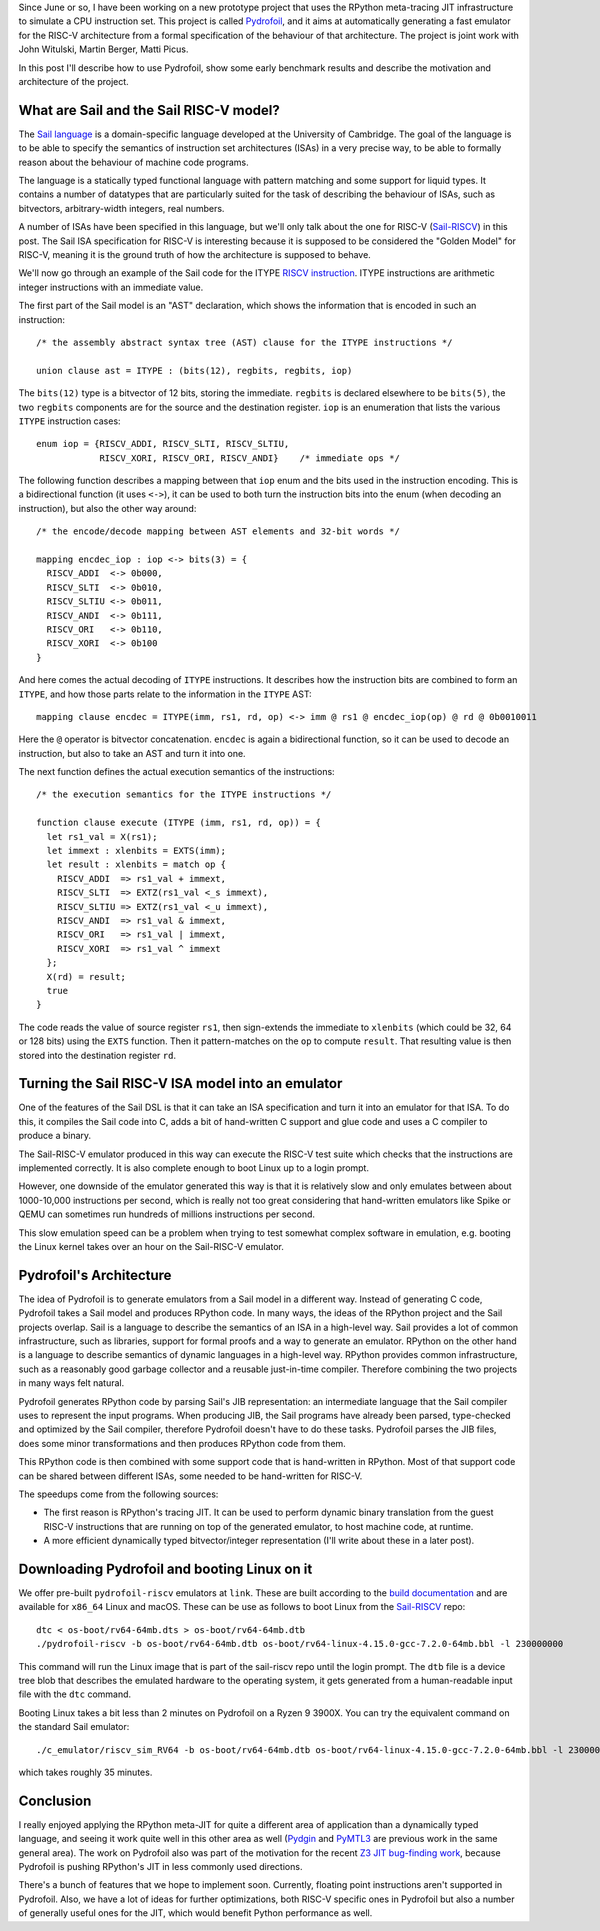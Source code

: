 .. title: Pydrofoil: Fast jitting RISC-V emulators with the PyPy JIT
.. slug: pydrofoil-riscv-emulators
.. date: 2022-12-23 18:00:00 UTC
.. tags: jit, riscv, sail
.. category:
.. link:
.. description:
.. type: rest
.. author: Carl Friedrich Bolz-Tereick

Since June or so, I have been working on a new prototype project that uses the
RPython meta-tracing JIT infrastructure to simulate a CPU instruction set. This
project is called Pydrofoil_,
and it aims at automatically generating a fast emulator for the RISC-V
architecture from a formal specification of the behaviour of that architecture.
The project is joint work with John Witulski, Martin Berger, Matti Picus.

In this post I'll describe how to use Pydrofoil, show some early benchmark
results and describe the motivation and architecture of the project.


What are Sail and the Sail RISC-V model?
========================================

The `Sail language`_ is a domain-specific language developed at the University
of Cambridge. The goal of the language is to be able to specify the semantics of
instruction set architectures (ISAs) in a very precise way, to be able to formally
reason about the behaviour of machine code programs. 

The language is a statically typed functional language with pattern matching and
some support for liquid types. It contains a number of datatypes that are
particularly suited for the task of describing the behaviour of ISAs, such as
bitvectors, arbitrary-width integers, real numbers.

A number of ISAs have been specified in this language, but we'll only talk about
the one for RISC-V (Sail-RISCV_) in this post. The Sail ISA specification for
RISC-V is interesting because it is supposed to be considered the "Golden
Model" for RISC-V, meaning it is the ground truth of how the architecture is
supposed to behave.

We'll now go through an example of the Sail code for the ITYPE `RISCV
instruction`_. ITYPE instructions are arithmetic integer instructions with an
immediate value.

The first part of the Sail model is an "AST" declaration, which shows the
information that is encoded in such an instruction::

    /* the assembly abstract syntax tree (AST) clause for the ITYPE instructions */

    union clause ast = ITYPE : (bits(12), regbits, regbits, iop)

The ``bits(12)`` type is a bitvector of 12 bits, storing the immediate.
``regbits`` is declared elsewhere to be ``bits(5)``, the two ``regbits``
components are for the source and the destination register. ``iop`` is an
enumeration that lists the various ``ITYPE`` instruction cases::

    enum iop = {RISCV_ADDI, RISCV_SLTI, RISCV_SLTIU,
                RISCV_XORI, RISCV_ORI, RISCV_ANDI}    /* immediate ops */

The following function describes a mapping between that ``iop`` enum and the
bits used in the instruction encoding. This is a bidirectional function (it uses
``<->``), it can be used to both turn the instruction bits into the enum (when
decoding an instruction), but also the other way around::

    /* the encode/decode mapping between AST elements and 32-bit words */

    mapping encdec_iop : iop <-> bits(3) = {
      RISCV_ADDI  <-> 0b000,
      RISCV_SLTI  <-> 0b010,
      RISCV_SLTIU <-> 0b011,
      RISCV_ANDI  <-> 0b111,
      RISCV_ORI   <-> 0b110,
      RISCV_XORI  <-> 0b100
    }

And here comes the actual decoding of ``ITYPE`` instructions. It describes how
the instruction bits are combined to form an ``ITYPE``, and how those parts
relate to the information in the ``ITYPE`` AST::

    mapping clause encdec = ITYPE(imm, rs1, rd, op) <-> imm @ rs1 @ encdec_iop(op) @ rd @ 0b0010011

Here the ``@`` operator is bitvector concatenation. ``encdec`` is again a
bidirectional function, so it can be used to decode an instruction, but also to
take an AST and turn it into one.

The next function defines the actual execution semantics of the instructions::

    /* the execution semantics for the ITYPE instructions */

    function clause execute (ITYPE (imm, rs1, rd, op)) = {
      let rs1_val = X(rs1);
      let immext : xlenbits = EXTS(imm);
      let result : xlenbits = match op {
        RISCV_ADDI  => rs1_val + immext,
        RISCV_SLTI  => EXTZ(rs1_val <_s immext),
        RISCV_SLTIU => EXTZ(rs1_val <_u immext),
        RISCV_ANDI  => rs1_val & immext,
        RISCV_ORI   => rs1_val | immext,
        RISCV_XORI  => rs1_val ^ immext
      };
      X(rd) = result;
      true
    }

The code reads the value of source register ``rs1``, then sign-extends the
immediate to ``xlenbits`` (which could be 32, 64 or 128 bits) using the ``EXTS``
function. Then it pattern-matches on the ``op`` to compute ``result``. That
resulting value is then stored into the destination register ``rd``.


Turning the Sail RISC-V ISA model into an emulator
===========================================================

One of the features of the Sail DSL is that it can take an ISA specification and
turn it into an emulator for that ISA. To do this, it compiles the Sail code
into C, adds a bit of hand-written C support and glue code and uses a C compiler
to produce a binary.

The Sail-RISC-V emulator produced in this way can execute the RISC-V test suite
which checks that the instructions are implemented correctly. It is also
complete enough to boot Linux up to a login prompt.

However, one downside of the emulator generated this way is that it is
relatively slow and only emulates between about 1000-10,000 instructions per
second, which is really not too great considering that hand-written emulators
like Spike or QEMU can sometimes run hundreds of millions instructions per second.

This slow emulation speed can be a problem when trying to test somewhat complex
software in emulation, e.g. booting the Linux kernel takes over an hour on the
Sail-RISC-V emulator.

.. comment_::
  The Sail-RISCV website claims "This enables one to boot Linux in about 4
  minutes, and FreeBSD in about 2 minutes. Memory usage for the C emulator when
  booting Linux is approximately 140MB. That is very different from "over an
  hour"

Pydrofoil's Architecture
===========================================================

The idea of Pydrofoil is to generate emulators from a Sail model in a different
way. Instead of generating C code, Pydrofoil takes a Sail
model and produces RPython code. In many ways, the ideas of the RPython project
and the Sail projects overlap. Sail is a language to describe the semantics of
an ISA in a high-level way. Sail provides a lot of common infrastructure, such
as libraries, support for formal proofs and a way to generate an emulator.
RPython on the other hand is a language to describe semantics of dynamic
languages in a high-level way. RPython provides common infrastructure, such as a
reasonably good garbage collector and a reusable just-in-time compiler.
Therefore combining the two projects in many ways felt natural.

Pydrofoil generates RPython code by parsing Sail's JIB representation:
an intermediate language that the Sail compiler uses to represent the input
programs. When producing JIB, the Sail programs have already been parsed,
type-checked and optimized by the Sail compiler, therefore Pydrofoil doesn't
have to do these tasks. Pydrofoil parses the JIB files, does some minor
transformations and then produces RPython code from them.

This RPython code is then combined with some support code that is hand-written
in RPython. Most of that support code can be shared between different ISAs, some
needed to be hand-written for RISC-V.

The speedups come from the following sources:

- The first reason is RPython's tracing JIT. It can be
  used to perform dynamic binary translation from the guest RISC-V instructions
  that are running on top of the generated emulator, to host machine code, at
  runtime.

- A more efficient dynamically typed bitvector/integer representation (I'll
  write about these in a later post).

Downloading Pydrofoil and booting Linux on it
===========================================================

We offer pre-built ``pydrofoil-riscv`` emulators at ``link``. These are built
according to the `build documentation`_ and are available for ``x86_64`` Linux
and macOS. These can be use as follows to boot Linux from the `Sail-RISCV`_
repo::

    dtc < os-boot/rv64-64mb.dts > os-boot/rv64-64mb.dtb
    ./pydrofoil-riscv -b os-boot/rv64-64mb.dtb os-boot/rv64-linux-4.15.0-gcc-7.2.0-64mb.bbl -l 230000000

This command will run the Linux image that is part of the sail-riscv repo until
the login prompt. The ``dtb`` file is a device tree blob that describes the
emulated hardware to the operating system, it gets generated from a
human-readable input file with the ``dtc`` command.

Booting Linux takes a bit less than 2 minutes on Pydrofoil on a Ryzen 9 3900X.
You can try the equivalent command on the standard Sail emulator::

    ./c_emulator/riscv_sim_RV64 -b os-boot/rv64-64mb.dtb os-boot/rv64-linux-4.15.0-gcc-7.2.0-64mb.bbl -l 230000000 -V

which takes roughly 35 minutes.


Conclusion
===========================================================

I really enjoyed applying the RPython meta-JIT for quite a different area of
application than a dynamically typed language, and seeing it work quite well in
this other area as well (Pydgin_ and PyMTL3_ are previous work in the same
general area). The work on Pydrofoil also was part of the motivation for the
recent `Z3 JIT bug-finding work`_, because Pydrofoil is pushing RPython's JIT in
less commonly used directions.

There's a bunch of features that we hope to implement soon. Currently, floating
point instructions aren't supported in Pydrofoil. Also, we have a lot of ideas
for further optimizations, both RISC-V specific ones in Pydrofoil but also a
number of generally useful ones for the JIT, which would benefit Python
performance as well.

.. _Pydrofoil: https://docs.pydrofoil.org
.. _`Sail language`: https://github.com/riscv/sail-riscv#what-is-sail
.. _`Sail-RISCV`: https://github.com/riscv/sail-riscv#riscv-sail-model
.. _`RISCV instruction`: https://github.com/riscv/sail-riscv#example-risc-v-instruction-specifications
.. _`build documentation`: https://docs.pydrofoil.org/en/latest/building_pydrofoil.html

.. _Pydgin: /posts/2015/03/pydgin-using-rpython-to-generate-fast-1514065178985838697.html
.. _PyMTL3: https://pymtl.github.io/

.. _`Z3 JIT bug-finding work`: /posts/2022/12/jit-bug-finding-smt-fuzzing.html
